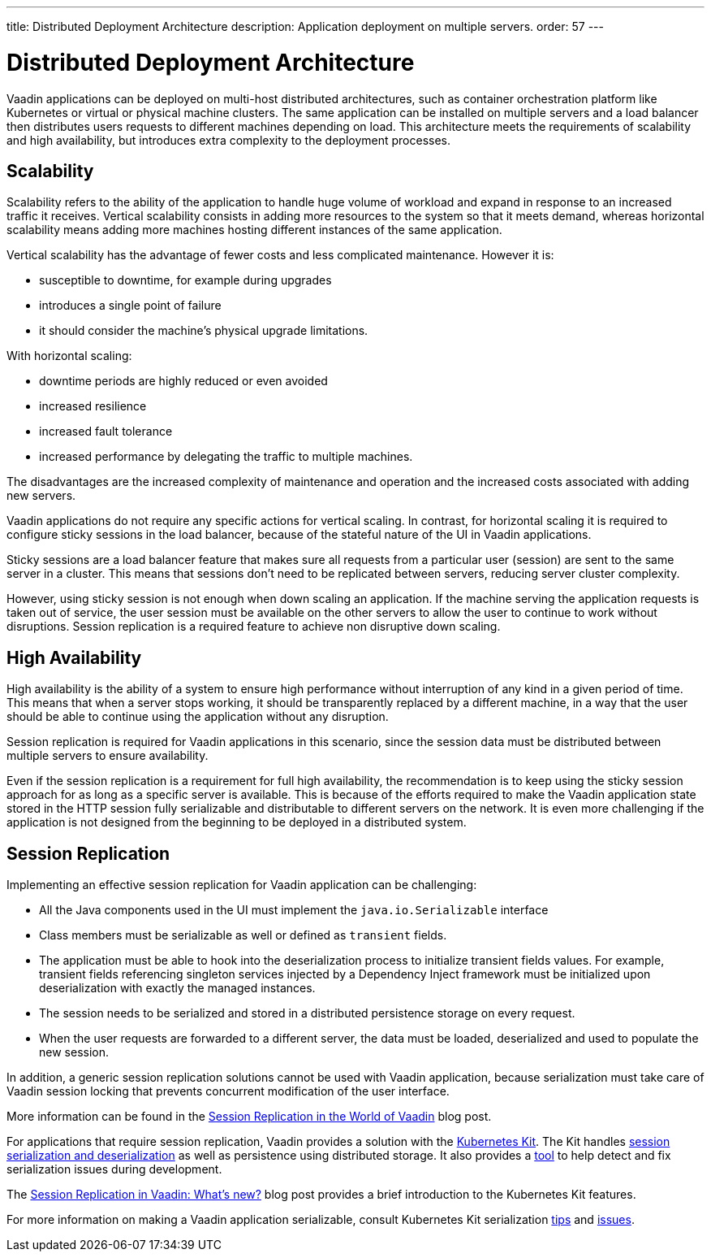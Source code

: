 ---
title: Distributed Deployment Architecture
description: Application deployment on multiple servers.
order: 57
---

= Distributed Deployment Architecture

Vaadin applications can be deployed on multi-host distributed architectures, such as container orchestration platform like Kubernetes or virtual or physical machine clusters.
The same application can be installed on multiple servers and a load balancer then distributes users requests to different machines depending on load.
This architecture meets the requirements of scalability and high availability, but introduces extra complexity to the deployment processes.

== Scalability

Scalability refers to the ability of the application to handle huge volume of workload and expand in response to an increased traffic it receives.
Vertical scalability consists in adding more resources to the system so that it meets demand, whereas horizontal scalability means adding more machines hosting different instances of the same application.

Vertical scalability has the advantage of fewer costs and less complicated maintenance.
However it is:

- susceptible to downtime, for example during upgrades
- introduces a single point of failure
- it should consider the machine's physical upgrade limitations.

With horizontal scaling:

- downtime periods are highly reduced or even avoided
- increased resilience
- increased fault tolerance 
- increased performance by delegating the traffic to multiple machines.

The disadvantages are the increased complexity of maintenance and operation and the increased costs associated with adding new servers.    

Vaadin applications do not require any specific actions for vertical scaling.
In contrast, for horizontal scaling it is required to configure sticky sessions in the load balancer, because of the stateful nature of the UI in Vaadin applications.

Sticky sessions are a load balancer feature that makes sure all requests from a particular user (session) are sent to the same server in a cluster. This means that sessions don't need to be replicated between servers, reducing server cluster complexity.

However, using sticky session is not enough when down scaling an application.
If the machine serving the application requests is taken out of service, the user session must be available on the other servers to allow the user to continue to work without disruptions.
Session replication is a required feature to achieve non disruptive down scaling.


== High Availability

High availability is the ability of a system to ensure high performance without interruption of any kind in a given period of time.
This means that when a server stops working, it should be transparently replaced by a different machine, in a way that the user should be able to continue using the application without any disruption.

Session replication is required for Vaadin applications in this scenario, since the session data must be distributed between multiple servers to ensure availability.

Even if the session replication is a requirement for full high availability, the recommendation is to keep using the sticky session approach for as long as a specific server is available.
This is because of the efforts required to make the Vaadin application state stored in the HTTP session fully serializable and distributable to different servers on the network.
It is even more challenging if the application is not designed from the beginning to be deployed in a distributed system.


== Session Replication

Implementing an effective session replication for Vaadin application can be challenging:

* All the Java components used in the UI must implement the [interfacename]`java.io.Serializable` interface
* Class members must be serializable as well or defined as `transient` fields.
* The application must be able to hook into the deserialization process to initialize transient fields values. 
  For example, transient fields referencing singleton services injected by a Dependency Inject framework must be initialized upon deserialization with exactly the managed instances.
* The session needs to be serialized and stored in a distributed persistence storage on every request.
* When the user requests are forwarded to a different server, the data must be loaded, deserialized and used to populate the new session.


In addition, a generic session replication solutions cannot be used with Vaadin application, because serialization must take care of Vaadin session locking that prevents concurrent modification of the user interface.

More information can be found in the link:https://vaadin.com/blog/session-replication-in-the-world-of-vaadin[Session Replication in the World of Vaadin] blog post.

For applications that require session replication, Vaadin provides a solution with the <<{articles}/tools/kubernetes/index#, Kubernetes Kit>>.
The Kit handles <<{articles}/tools/kubernetes/session-replication#kubernetes-kit-session-replication,session serialization and deserialization>> as well as persistence using distributed storage.
It also provides a <<{articles}/tools/kubernetes/session-replication-debug-tool#,tool>> to help detect and fix serialization issues during development.

The link:https://vaadin.com/blog/session-replication-in-vaadin-whats-new[Session Replication in Vaadin: What's new?] blog post provides a brief introduction to the Kubernetes Kit features.

For more information on making a Vaadin application serializable, consult Kubernetes Kit serialization <<{articles}/tools/kubernetes/session-replication#session-replication-tips,tips>> and <<{articles}/tools/kubernetes/session-replication#session-replication-issues,issues>>.